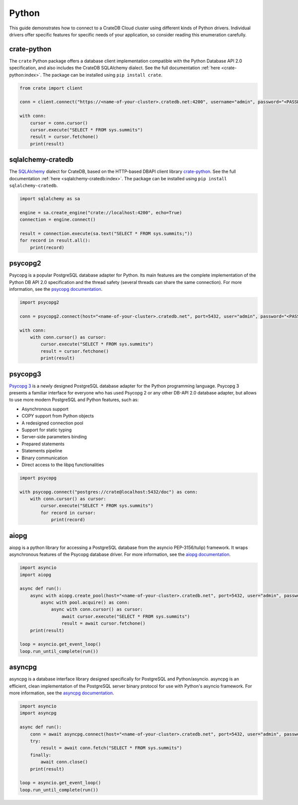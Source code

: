 .. _connect-python:

======
Python
======

This guide demonstrates how to connect to a CrateDB Cloud cluster using different
kinds of Python drivers. Individual drivers offer specific features for specific
needs of your application, so consider reading this enumeration carefully.

.. _crate-python:

crate-python
------------

The ``crate`` Python package offers a database client implementation compatible
with the Python Database API 2.0 specification, and also includes the CrateDB
SQLAlchemy dialect. See the full documentation :ref:`here <crate-python:index>`.
The package can be installed using ``pip install crate``.

.. code-block:: python

	from crate import client

	conn = client.connect("https://<name-of-your-cluster>.cratedb.net:4200", username="admin", password="<PASSWORD>", verify_ssl_cert=True)

	with conn:
	    cursor = conn.cursor()
	    cursor.execute("SELECT * FROM sys.summits")
	    result = cursor.fetchone()
	    print(result)

.. _sqlalchemy-cratedb:

sqlalchemy-cratedb
------------------

The `SQLAlchemy`_ dialect for CrateDB, based on the HTTP-based DBAPI client
library `crate-python`_.
See the full documentation :ref:`here <sqlalchemy-cratedb:index>`.
The package can be installed using ``pip install sqlalchemy-cratedb``.

.. code-block:: python

    import sqlalchemy as sa

    engine = sa.create_engine("crate://localhost:4200", echo=True)
    connection = engine.connect()

    result = connection.execute(sa.text("SELECT * FROM sys.summits;"))
    for record in result.all():
        print(record)

.. _psycopg2:

psycopg2
--------

Psycopg is a popular PostgreSQL database adapter for Python. Its main features
are the complete implementation of the Python DB API 2.0 specification and the
thread safety (several threads can share the same connection).
For more information, see the `psycopg documentation`_.

.. code-block:: python

	import psycopg2

	conn = psycopg2.connect(host="<name-of-your-cluster>.cratedb.net", port=5432, user="admin", password="<PASSWORD>", sslmode="require")

	with conn:
	    with conn.cursor() as cursor:
	        cursor.execute("SELECT * FROM sys.summits")
	        result = cursor.fetchone()
	        print(result)

.. _psycopg3:

psycopg3
--------

`Psycopg 3`_ is a newly designed PostgreSQL database adapter for the Python
programming language. Psycopg 3 presents a familiar interface for everyone who
has used Psycopg 2 or any other DB-API 2.0 database adapter, but allows to use
more modern PostgreSQL and Python features, such as:

- Asynchronous support
- COPY support from Python objects
- A redesigned connection pool
- Support for static typing
- Server-side parameters binding
- Prepared statements
- Statements pipeline
- Binary communication
- Direct access to the libpq functionalities

.. code-block:: python

	import psycopg

	with psycopg.connect("postgres://crate@localhost:5432/doc") as conn:
	    with conn.cursor() as cursor:
	        cursor.execute("SELECT * FROM sys.summits")
	        for record in cursor:
	            print(record)

.. _aiopg:

aiopg
-----

aiopg is a python library for accessing a PostgreSQL database from the asyncio
PEP-3156/tulip) framework. It wraps asynchronous features of the Psycopg
database driver.
For more information, see the `aiopg documentation`_.

.. code-block:: python

	import asyncio
	import aiopg

	async def run():
	    async with aiopg.create_pool(host="<name-of-your-cluster>.cratedb.net", port=5432, user="admin", password="<PASSWORD>", sslmode="require") as pool:
	        async with pool.acquire() as conn:
	            async with conn.cursor() as cursor:
	                await cursor.execute("SELECT * FROM sys.summits")
	                result = await cursor.fetchone()
	    print(result)

	loop = asyncio.get_event_loop()
	loop.run_until_complete(run())

.. _asyncpg:

asyncpg
-------

asyncpg is a database interface library designed specifically for PostgreSQL
and Python/asyncio. asyncpg is an efficient, clean implementation of the
PostgreSQL server binary protocol for use with Python's asyncio framework.
For more information, see the `asyncpg documentation`_.

.. code-block:: python

	import asyncio
	import asyncpg

	async def run():
	    conn = await asyncpg.connect(host="<name-of-your-cluster>.cratedb.net", port=5432, user="admin", password="<PASSWORD>", ssl=True)
	    try:
	        result = await conn.fetch("SELECT * FROM sys.summits")
	    finally:
	        await conn.close()
	    print(result)

	loop = asyncio.get_event_loop()
	loop.run_until_complete(run())


.. _aiopg documentation: https://aiopg.readthedocs.io/
.. _asyncpg documentation: https://magicstack.github.io/asyncpg/current/
.. _psycopg documentation: https://www.psycopg.org/docs/
.. _Psycopg 3: https://www.psycopg.org/psycopg3/docs/
.. _SQLAlchemy: https://www.sqlalchemy.org/
